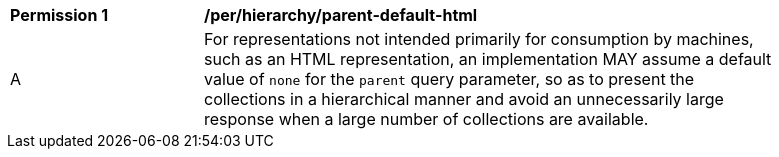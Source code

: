 [[per_hierarchy_parent-default-html]]
[width="90%",cols="2,6a"]
|===
^|*Permission {counter:per-id}* |*/per/hierarchy/parent-default-html*
^|A |For representations not intended primarily for consumption by machines, such as an HTML representation, an implementation MAY assume a default value of `none` for the `parent` query parameter, so as to present the collections in a hierarchical manner and avoid an unnecessarily large response when a large number of collections are available.
|===
